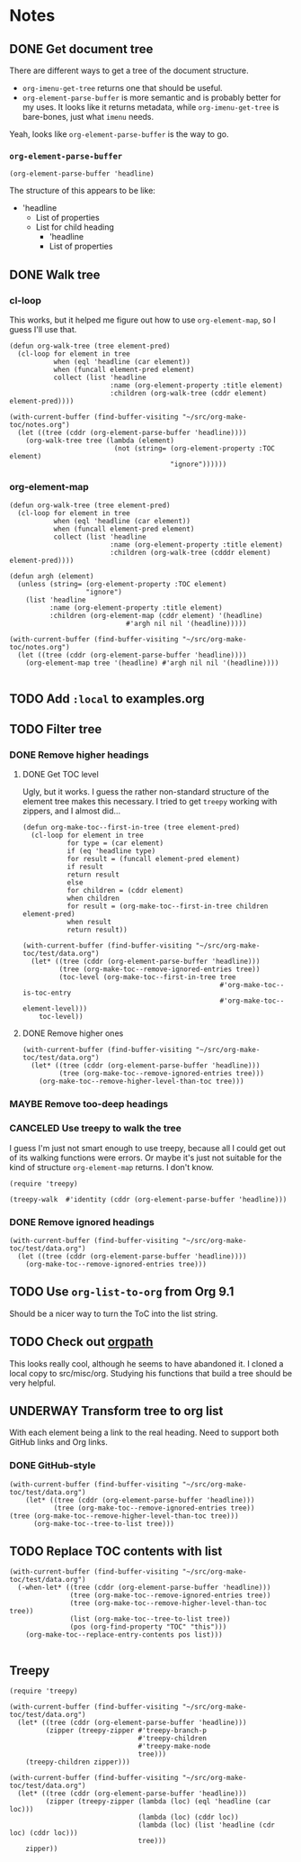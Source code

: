 

* Notes

** DONE Get document tree
CLOSED: [2017-08-01 Tue 22:41]
:PROPERTIES:
:TESTING:  testing
:toc:      ignore
:END:
:LOGBOOK:
-  State "DONE"       from "TODO"       [2017-08-01 Tue 22:41]
:END:

There are different ways to get a tree of the document structure.

+  =org-imenu-get-tree= returns one that should be useful.
+  =org-element-parse-buffer= is more semantic and is probably better for my uses.  It looks like it returns metadata, while =org-imenu-get-tree= is bare-bones, just what =imenu= needs. 

Yeah, looks like =org-element-parse-buffer= is the way to go.

*** =org-element-parse-buffer=

#+BEGIN_SRC elisp :results code
  (org-element-parse-buffer 'headline)
#+END_SRC

#+RESULTS:
#+BEGIN_SRC elisp
(org-data nil
          (headline
           (:raw-value "Notes" :begin 1 :end 2266 :pre-blank 0 :contents-begin 9 :contents-end 2266 :level 1 :priority nil :tags nil :todo-keyword nil :todo-type nil :post-blank 0 :footnote-section-p nil :archivedp nil :commentedp nil :post-affiliated 1 :title "Notes" :parent #0)
           (headline
            (:raw-value "Build document tree" :begin 9 :end 2266 :pre-blank 0 :contents-begin 37 :contents-end 2266 :level 2 :priority nil :tags nil :todo-keyword
                        #("TODO" 0 4
                          (fontified t line-prefix
                                     #("*" 0 1
                                       (face org-hide))
                                     wrap-prefix
                                     #("*** " 0 1
                                       (face org-indent)
                                       1 4
                                       (face org-indent))
                                     org-todo-head "TODO" face org-todo))
                        :todo-type todo :post-blank 0 :footnote-section-p nil :archivedp nil :commentedp nil :post-affiliated 9 :TESTING "testing" :title "Build document tree" :parent #1)
            (headline
             (:raw-value "=org-element-parse-buffer=" :begin 390 :end 2266 :pre-blank 1 :contents-begin 422 :contents-end 2266 :level 3 :priority nil :tags nil :todo-keyword nil :todo-type nil :post-blank 0 :footnote-section-p nil :archivedp nil :commentedp nil :post-affiliated 390 :title "=org-element-parse-buffer=" :parent #2)))))
#+END_SRC

The structure of this appears to be like:

+  'headline
     -  List of properties
     -  List for child heading
          +  'headline
          +  List of properties

** DONE Walk tree
CLOSED: [2017-08-02 Wed 01:08]
:LOGBOOK:
-  State "DONE"       from "UNDERWAY"   [2017-08-02 Wed 01:08]
-  State "UNDERWAY"   from "DONE"       [2017-08-02 Wed 00:08]
:END:

*** cl-loop 
:PROPERTIES:
:ID:       b75e4923-0a34-4f3f-830c-f5157397add1
:END:

This works, but it helped me figure out how to use =org-element-map=, so I guess I'll use that.

#+BEGIN_SRC elisp :results verbatim
  (defun org-walk-tree (tree element-pred)
    (cl-loop for element in tree
             when (eql 'headline (car element))
             when (funcall element-pred element)
             collect (list 'headline
                           :name (org-element-property :title element)
                           :children (org-walk-tree (cddr element) element-pred))))

  (with-current-buffer (find-buffer-visiting "~/src/org-make-toc/notes.org")
    (let ((tree (cddr (org-element-parse-buffer 'headline))))
      (org-walk-tree tree (lambda (element)
                            (not (string= (org-element-property :TOC element)
                                          "ignore"))))))
#+END_SRC

#+RESULTS:
: ((headline :name "Notes" :children ((headline :name "Filter tree" :children ((headline :name "Remove ignored headings" :children ((headline :name "org-element-map" :children nil) (headline :name "Other loop" :children nil))) (headline :name "Remove too-deep headings" :children nil) (headline :name "Remove higher headings" :children nil))) (headline :name "Transform tree to org list" :children nil) (headline :name "Find TOC element" :children nil) (headline :name "Replace TOC contents with list" :children nil))))

*** org-element-map
:PROPERTIES:
:ID:       fbe83744-e0e9-4d44-8abc-e48809c96478
:END:

#+BEGIN_SRC elisp :results verbatim
    (defun org-walk-tree (tree element-pred)
      (cl-loop for element in tree
               when (eql 'headline (car element))
               when (funcall element-pred element)
               collect (list 'headline
                             :name (org-element-property :title element)
                             :children (org-walk-tree (cdddr element) element-pred))))

    (defun argh (element)
      (unless (string= (org-element-property :TOC element)
                       "ignore")
        (list 'headline
              :name (org-element-property :title element)
              :children (org-element-map (cddr element) '(headline)
                                 #'argh nil nil '(headline)))))

    (with-current-buffer (find-buffer-visiting "~/src/org-make-toc/notes.org")
      (let ((tree (cddr (org-element-parse-buffer 'headline))))
        (org-element-map tree '(headline) #'argh nil nil '(headline))))

#+END_SRC

#+RESULTS:
: ((headline :name "Notes" :children ((headline :name "Filter tree" :children ((headline :name "Use treepy to walk the tree" :children nil) (headline :name "Remove ignored headings" :children ((headline :name "cl-loop" :children nil) (headline :name "org-element-map" :children nil))) (headline :name "Remove too-deep headings" :children nil) (headline :name "Remove higher headings" :children nil))) (headline :name "Transform tree to org list" :children nil) (headline :name "Find TOC element" :children nil) (headline :name "Replace TOC contents with list" :children nil))))

** TODO Add =:local= to examples.org

** TODO Filter tree

*** DONE Remove higher headings
CLOSED: [2017-08-02 Wed 03:42]
:LOGBOOK:
-  State "DONE"       from "TODO"       [2017-08-02 Wed 03:42]
:END:

**** DONE Get TOC level
CLOSED: [2017-08-02 Wed 02:06]
:PROPERTIES:
:ID:       b2f133c6-7d1e-4eb9-986a-cfb5aecb3905
:END:
:LOGBOOK:
-  State "DONE"       from              [2017-08-02 Wed 02:06]
:END:

Ugly, but it works.  I guess the rather non-standard structure of the element tree makes this necessary.  I tried to get =treepy= working with zippers, and I almost did...

#+BEGIN_SRC elisp
  (defun org-make-toc--first-in-tree (tree element-pred)
    (cl-loop for element in tree
             for type = (car element)
             if (eq 'headline type)
             for result = (funcall element-pred element)
             if result
             return result
             else
             for children = (cddr element)
             when children
             for result = (org-make-toc--first-in-tree children element-pred)
             when result
             return result))
#+END_SRC

#+BEGIN_SRC elisp
  (with-current-buffer (find-buffer-visiting "~/src/org-make-toc/test/data.org")
    (let* ((tree (cddr (org-element-parse-buffer 'headline)))
           (tree (org-make-toc--remove-ignored-entries tree))
           (toc-level (org-make-toc--first-in-tree tree
                                                   #'org-make-toc--is-toc-entry
                                                   #'org-make-toc--element-level)))
      toc-level))
#+END_SRC

#+RESULTS:
: 2

**** DONE Remove higher ones 
CLOSED: [2017-08-02 Wed 03:41]
:LOGBOOK:
-  State "DONE"       from "TODO"       [2017-08-02 Wed 03:41]
:END:

#+BEGIN_SRC elisp :results list
  (with-current-buffer (find-buffer-visiting "~/src/org-make-toc/test/data.org")
    (let* ((tree (cddr (org-element-parse-buffer 'headline)))
           (tree (org-make-toc--remove-ignored-entries tree)))
      (org-make-toc--remove-higher-level-than-toc tree)))
#+END_SRC


*** MAYBE Remove too-deep headings
:LOGBOOK:
-  State "MAYBE"      from "TODO"       [2017-08-02 Wed 01:08]
:END:

*** CANCELED Use treepy to walk the tree
CLOSED: [2017-08-02 Wed 00:07]
:LOGBOOK:
-  State "CANCELED"   from "TODO"       [2017-08-02 Wed 00:07]
:END:

I guess I'm just not smart enough to use treepy, because all I could get out of its walking functions were errors.  Or maybe it's just not suitable for the kind of structure =org-element-map= returns.  I don't know.

#+BEGIN_SRC elisp
  (require 'treepy)

  (treepy-walk  #'identity (cddr (org-element-parse-buffer 'headline)))
#+END_SRC

*** DONE Remove ignored headings
CLOSED: [2017-08-02 Wed 00:57]
:LOGBOOK:
-  State "DONE"       from "TODO"       [2017-08-02 Wed 00:57]
:END:

#+BEGIN_SRC elisp 
  (with-current-buffer (find-buffer-visiting "~/src/org-make-toc/test/data.org")
    (let ((tree (cddr (org-element-parse-buffer 'headline))))
      (org-make-toc--remove-ignored-entries tree)))
#+END_SRC

#+RESULTS:
| headline | A               | ((headline Contents ((headline Hmm nil))) (headline A1 nil) (headline A2 nil) (headline A3 nil)) |
| headline | B               | ((headline B1 nil) (headline B2 nil) (headline B3 nil))                                          |
| headline | Ignore-Children |                                                                                                  |
| headline | C               | ((headline C1 nil) (headline C2 nil) (headline C3 nil))                                          |
| headline | Invalid         | nil                                                                                              |

** TODO Use =org-list-to-org= from Org 9.1
:PROPERTIES:
:ID:       bafab4a8-6084-40ff-ae0e-5b601b5c034e
:END:

Should be a nicer way to turn the ToC into the list string.

** TODO Check out [[https://github.com/Fuco1/orgpath][orgpath]]

This looks really cool, although he seems to have abandoned it.  I cloned a local copy to src/misc/org.  Studying his functions that build a tree should be very helpful.

** UNDERWAY Transform tree to org list
:LOGBOOK:
-  State "UNDERWAY"   from "TODO"       [2017-08-02 Wed 04:16]
:END:

With each element being a link to the real heading.  Need to support both GitHub links and Org links.

*** DONE GitHub-style
CLOSED: [2017-08-02 Wed 04:16]
:LOGBOOK:
-  State "DONE"       from "TODO"       [2017-08-02 Wed 04:16]
:END:

#+BEGIN_SRC elisp :results org
(with-current-buffer (find-buffer-visiting "~/src/org-make-toc/test/data.org")
    (let* ((tree (cddr (org-element-parse-buffer 'headline)))
           (tree (org-make-toc--remove-ignored-entries tree))
(tree (org-make-toc--remove-higher-level-than-toc tree)))
      (org-make-toc--tree-to-list tree)))
#+END_SRC

#+RESULTS:
#+BEGIN_SRC org
    - [[Hmm][#hmm]]
   - [[A1][#a1]]
   - [[A2][#a2]]
   - [[A3][#a3]]
   - [[B1][#b1]]
   - [[B2][#b2]]
   - [[B3][#b3]]
   - [[C1][#c1]]
   - [[C2][#c2]]
   - [[C3][#c3]]
#+END_SRC

** TODO Replace TOC contents with list

#+BEGIN_SRC elisp
  (with-current-buffer (find-buffer-visiting "~/src/org-make-toc/test/data.org")
    (-when-let* ((tree (cddr (org-element-parse-buffer 'headline)))
                 (tree (org-make-toc--remove-ignored-entries tree))
                 (tree (org-make-toc--remove-higher-level-than-toc tree))
                 (list (org-make-toc--tree-to-list tree))
                 (pos (org-find-property "TOC" "this")))
      (org-make-toc--replace-entry-contents pos list)))

#+END_SRC

#+RESULTS:
#+begin_example
    - [[#hmm][Hmm]]
    - [[#oho][Oho]]
   - [[#a1][A1]]
   - [[#a2][A2]]
   - [[#a3][A3]]
   - [[#b1][B1]]
   - [[#b2][B2]]
   - [[#b3][B3]]
   - [[#c1][C1]]
   - [[#c2][C2]]
   - [[#c3][C3]]
#+end_example

** Treepy

#+BEGIN_SRC elisp
  (require 'treepy)

  (with-current-buffer (find-buffer-visiting "~/src/org-make-toc/test/data.org")
    (let* ((tree (cddr (org-element-parse-buffer 'headline)))
           (zipper (treepy-zipper #'treepy-branch-p
                                  #'treepy-children
                                  #'treepy-make-node
                                  tree)))
      (treepy-children zipper)))

  (with-current-buffer (find-buffer-visiting "~/src/org-make-toc/test/data.org")
    (let* ((tree (cddr (org-element-parse-buffer 'headline)))
           (zipper (treepy-zipper (lambda (loc) (eql 'headline (car loc)))
                                  (lambda (loc) (cddr loc))
                                  (lambda (loc) (list 'headline (cdr loc) (cddr loc)))
                                  tree)))
      zipper))
#+END_SRC

